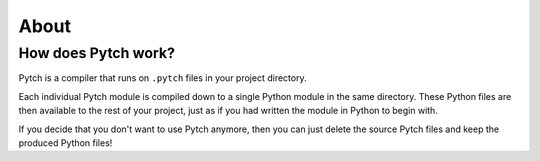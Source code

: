 About
=====

How does Pytch work?
--------------------

Pytch is a compiler that runs on ``.pytch`` files in your project directory.

Each individual Pytch module is compiled down to a single Python module in
the same directory. These Python files are then available to the rest of your
project, just as if you had written the module in Python to begin with.

If you decide that you don't want to use Pytch anymore, then you can just
delete the source Pytch files and keep the produced Python files!
